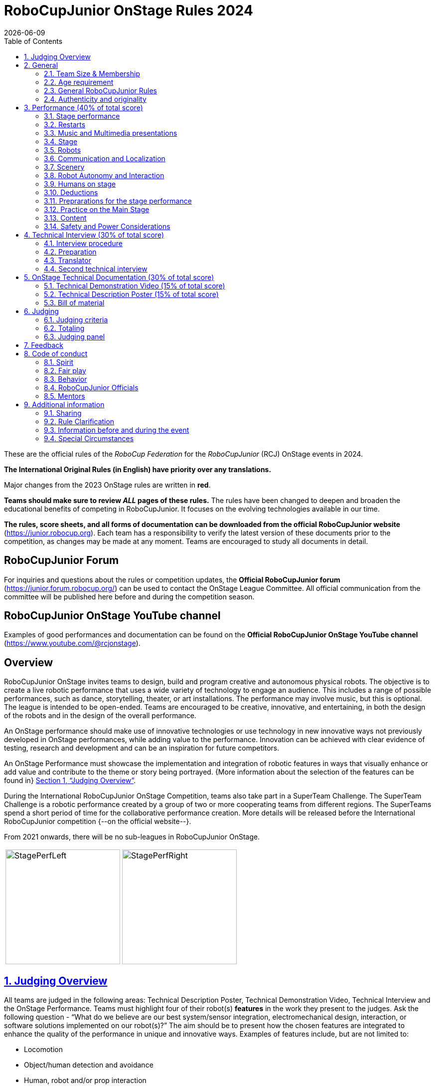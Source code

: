 = RoboCupJunior OnStage Rules 2024
{docdate}
:toc: left
:sectanchors:
:sectlinks:
:xrefstyle: full
:section-refsig: Section 
:sectnums:

ifdef::basebackend-html[]
++++
<link rel="stylesheet" href="https://use.fontawesome.com/releases/v5.3.1/css/all.css" integrity="sha384-mzrmE5qonljUremFsqc01SB46JvROS7bZs3IO2EmfFsd15uHvIt+Y8vEf7N7fWAU" crossorigin="anonymous">
<script src="https://hypothes.is/embed.js" async></script>
++++
endif::basebackend-html[]

:icons: font
:numbered:

These are the official rules of the _RoboCup Federation_ for the _RoboCupJunior_ (RCJ) OnStage events in 2024.

*The International Original Rules (in English) have priority over [.underline]#any# translations.*

Major changes from the 2023 OnStage rules are written in *[red]#red#*.

*Teams should make sure to review _ALL_ pages of these rules.* The rules have been changed to deepen and broaden the educational benefits of competing in RoboCupJunior. It focuses on the evolving technologies available in our time.

*The rules, score sheets, and all forms of documentation can be downloaded from the official RoboCupJunior website* (https://junior.robocup.org). Each team has a responsibility to verify the latest version of these documents prior to the competition, as changes may be made at any moment. Teams are encouraged to study all documents in detail.

[discrete]
== RoboCupJunior Forum

For inquiries and questions about the rules or competition updates, the *Official RoboCupJunior forum* (https://junior.forum.robocup.org/) can be used to contact the OnStage League Committee. All official communication from the committee will be published here before and during the competition season.

[discrete]
== RoboCupJunior OnStage YouTube channel

Examples of good performances and documentation can be found on the *Official RoboCupJunior OnStage YouTube channel* (https://www.youtube.com/@rcjonstage).

[discrete]
== Overview

RoboCupJunior OnStage invites teams to design, build and program creative and autonomous physical robots. The objective is to create a live robotic performance that uses a wide variety of technology to engage an audience. This includes a range of possible performances, such as dance, storytelling, theater, or art installations. The performance may involve music, but this is optional. The league is intended to be open-ended. Teams are encouraged to be creative, innovative, and entertaining, in both the design of the robots and in the design of the overall performance.

An OnStage performance should make use of innovative technologies or use technology in new innovative ways not previously developed in OnStage performances, while adding value to the performance. Innovation can be achieved with clear evidence of testing, research and development and can be an inspiration for future competitors.

An OnStage Performance must showcase the implementation and integration of robotic features in ways that visually enhance or add value and contribute to the theme or story being portrayed. {++More information about the selection of the features can be found in++} <<judging-overview>>.

During the International RoboCupJunior OnStage Competition, teams also take part in a SuperTeam Challenge. The SuperTeam Challenge is a robotic performance created by a group of two or more cooperating teams from different regions. The SuperTeams spend a short period of time for the collaborative performance creation. More details will be released before the International RoboCupJunior competition {--on the official website--}.

From 2021 onwards, there will be no sub-leagues in RoboCupJunior OnStage.

[cols="2", frame="none", grid="none"]
|===
|image:media/OnStage/StagePerfLeft.jpg[width=230]
|image:media/OnStage/StagePerfRight.jpg[width=230]
|===

[[judging-overview]]
== Judging Overview

All teams are judged in the following areas: Technical Description Poster, Technical Demonstration Video, Technical Interview and the OnStage Performance. Teams must highlight four of their robot(s) *features* in the work they present to the judges. Ask the following question - “What do we believe are our best system/sensor integration, electromechanical design, interaction, or software solutions implemented on our robot(s)?” The aim should be to present how the chosen features are integrated to enhance the quality of the performance in unique and innovative ways. Examples of features include, but are not limited to:
[compact]
- Locomotion
- Object/human detection and avoidance
- Human, robot and/or prop interaction
- Manipulation (grabbing/grasping)
- Visual/audio recognition
- Localization and mapping

Teams should describe and provide reasoning for their four chosen features in the Technical Description Poster and during their Technical Demonstration Video, before being judged on the implementation of these features during the Performance. In addition, teams should demonstrate their understanding of their systems in the Technical Interview.

For clarification on a teams’ features, please do not hesitate to reach out to the OnStage League committee using the RoboCupJunior Forum.

[[general]]
== General

It is the responsibility of the participating team(s) and regional representatives to verify the participants' eligibility requirements, which are as follows:

[[team-size-membership]]
=== Team Size & Membership

Each team must have *2 to 5 members*. Each team member needs to carry a technical role within the team, such as Electrical, Mechanical, Software etc. Each participant can join only one team. No members can be shared between teams and/or leagues.

[[age-requirement]]
=== Age requirement

All team members must be aged 14 to 19 years old (ages as of 1st of July).

[[general-robocupjunior-rules]]
=== General RoboCupJunior Rules

All RoboCupJunior OnStage Teams must also comply with the RoboCupJunior General Rules which can be found at: https://junior.robocup.org/robocupjunior-general-rules/


[[authenticity-and-originality]]
=== Authenticity and originality

{++Teams who, in the opinion of the judges, have knowingly produced duplicate robots, costumes, or performance movements (duplicate music is allowed) of another team will be subject to penalties. This applies to any previous RoboCupJunior Dance or OnStage performance. In case of doubts, the team must be able to provide clear documentation of their preparations and how they have come to their idea.++}

{++Teams should inform the judges if robotic components have been featured in previous competitions. To gain marks, teams should be prepared to provide insight on how substantial changes have been made between competitions as evidence of the students’ continuing development of the technologies. Teams should specify how innovations have been done with their technologies and provide documentation to support their claims.++}

[[onstage-performance]]
== Performance (40% of total score)

The OnStage Performance is an opportunity to demonstrate the design, construction, and technical aspects of the robot(s) through a performance or stage show. For example, this could be a magic show, theater performance, story, comedy show, dance, or art installation. Teams are encouraged to be creative, innovative and take risks in their use of technology and materials when creating their performances. 

Teams will present a live performance, in which their routine will be judged. Teams will present and demonstrate the four features to be judged, and higher marks will be awarded for the integration of these features and the value that they add to the performance. For more details on this, refer to the OnStage Performance Score Sheet. Teams must show originality, creativity and innovation throughout their performance routine. It is expected that all participating teams perform their best.
 
[[stage-performance]]
=== Stage performance

{++Teams have up to two opportunities to perform before the judges.++}

The duration of the performance routine must be no less than 1:30 minutes.

Each team has a total of seven minutes on the stage. This time includes stage set-up, introduction, and performance routine, including any re-starts due to factors under the team’s control, and the time for packing up and clearing the stage. The timer only stops when the entire stage is clear with no remnants from the previous performance.

When a team is asked to come onto the stage, a RoboCupJunior official starts the timer.

If the time limit is exceeded due to circumstances outside the team’s control (for example problems with starting the music) there will be no penalty. The judges have the final say on any time penalties.

Teams wait on the side of the stage before being welcomed on stage. A technician designated by RoboCupJunior officials will start the music and the audiovisual / multimedia presentation for the performance routine.

Performances will not be live-streamed for general public viewing. Recordings will be edited and released onto the RoboCupJunior OnStage YouTube channel. Teams have an option to request not to publish the recording of their performance {--if they wish--}.

Teams are strongly encouraged to use the time while they are setting up on the stage to introduce to the audience the performance and the features of their robots.

Teams must indicate the start of their performance clearly with a “3-2-1" countdown to the judges.

{++Teams must indicate the end of their performance clearly once it’s over (e.g. everyone coming to the front of the stage / thanking the audience for their attention / …).++}

[[restarts]]
=== Restarts

Teams can restart their routine if necessary, at the discretion of the judges. There is no limit on the number of restarts allowed within the stage-time. Penalty marks will be deducted from the score.

The team must leave the stage after their time on stage has expired.

[[music-and-multimedia-presentations]]
=== Music and Multimedia presentations

Teams may use music or video to complement their performance. {--The music should start at the beginning of the performance with a few seconds of silent lead-time.--}

If a team uses copyrighted music, they should follow the Copyright Law of the region where the event is held. 

Teams are encouraged to provide a visual or multimedia presentation as part of their performance. This can take the form of a video, animation, slideshow, etc. However, the content should be made by the team themselves.

Interaction between the robots and the visual display is allowed and encouraged. 

{--During on-site presentations,--} A projector and screen or LED-screen is provided. The organizers cannot guarantee the height above the stage or the size of the screen.

A HDMI and 3.5 mm AUX cable is available on stage through which a laptop or other device can be connected to the display device. The length of the cable cannot be guaranteed.

If music is used, teams must provide their own audio music source. The preferred transport method is to place the sound or video file on a memory stick as an MP3/MP4 file. The memory stick should be clearly labeled with the team's name and should hold only the required files. It is essential that the music is given to a sound technician or a RoboCupJunior official {~~on the competition setup day~>before the start of a performance session~~}. Teams are encouraged to bring multiple copies of the audio source file.

[[Stage]]
=== Stage

The size of the performance stage area is a rectangular area of 5 x 4 meters (m) for robots with the 5 meter side facing the judges.

//TO DO: fix link to appendix in PDF
There is a line marking the edge of the 5 x 4 meter stage. See <<appendix-a>>.

The floor provided shall be made of a flat (non-glossy) white surface, for example, painted MDF (compressed wood fiber). While floor joints will be made to be as smooth as possible, robots must be prepared for irregularities of up to 5 mm in the floor surface. Whilst every effort will be made to make the stage flat, this may not be possible, and teams should be prepared to cope with this uncertainty.

Teams should come prepared to calibrate their robots based on the lighting conditions at the venue.

Teams using compass sensors should be aware that metal components of the staging may affect the compass sensor readings. Teams should come prepared to calibrate such sensors.

[[robots]]
=== Robots

Robots must perform autonomously.

Laptops, notebooks, mobile phones, tablets, Raspberry Pi, and other similar devices can be used as robotic controllers.

Teams should construct their own robot rather than using the instructions that come with a commercial kit. Teams are encouraged to design their robot appearance by themselves. If a team wants to use a famous character as their robot, the team should pay attention to the copyright of the character.

A team may have and use any number of robots. Robots may be of any size. However, using multiple robots does not necessarily result in obtaining higher points. Large robots do not count for more.

[[communication-and-localization]]
=== Communication and Localization

Teams are encouraged to design their robots to interact with a communication function. Robots are encouraged to communicate with each other during the performance. Suggested and allowed communication protocols are infrared (IR), Bluetooth (LE and classic), ZigBee, {++RFID++} or other localization platforms.

There must be no communication between off-stage and on-stage devices. 

It is the team’s responsibility to make sure that their communication function does not interfere with other teams' robots when practicing or performing. 

No team is permitted to use other radio frequency (RF) signals (like Wi-Fi or Z waves) as this may interfere with robots in other RoboCup leagues. If you are unsure, please check with the OnStage League Committee before your performance.

Teams should prepare for disruptions in communication protocols and unavailability of Wifi (as outlined in the general rules) before and during the setup and stage time.

Any localization beacons or markers for a robot's localization system should be placed within the confines of the stage.

[[scenery]]
=== Scenery

{++Interactive props can be used to add value to the performance.++}

The kind of props that are considered "interactive" are:

1. Props that interact with robots via sensors
2. Props that interact with robots via communication

Robots can sense static props to perform a certain task or trigger {~~a performance~>an action~~} provided that they are placed on the defined stage performance area.

Static props which do not form an integral part of the performance are discouraged since the focus of the performance should be on robots.

[[robot-autonomy-and-interaction]]
=== Robot Autonomy and Interaction

Robots may be started manually by human contact, sensor interaction or with remote control at the beginning of the performance.

During the performance, remote control of a robot is prohibited, including pressing buttons (including keyboards or phone applications) or similar interactions with touch-like sensors. Touch-like sensors are defined as passive sensors that have a logical single function dependent on human actions.

Humans directly influencing sensors to trigger the progression of the performance will not be rewarded highly.

Intelligent interaction should be used to dynamically alter the robot's behavior. Robots that interact with their environment and respond accordingly will be highly rewarded. Natural human-robot interaction using sensors responding to human gestures, expressions, sound, or proximity is encouraged.

Interaction between robots is highly encouraged. Robots are allowed to physically touch and can interact through sensors and wired/wireless communication.

All robot interactions must be visible to the judges for the entire performance. This includes the initial manual start of each robot.

Any clarifications regarding this ruling should be directed to the committee before the competition to ensure the interaction is permitted.

[[humans-on-stage]]
=== Humans on stage

Human team members may perform with their robots on the stage during the performance. If so, they should make sure not to hide important key components of their robot counterpart(s) from the judges/audience.

In order to keep the focus on the robots, humans on stage should make sure to follow basic acting guidelines (not blocking the view, not standing with their backs to the audience) and be professional on stage. 

[[deductions]]
=== Deductions

{++Refer to the scoresheet for the list of deductions.++} {--If a team exceeds the time limits, it will be penalized by the loss of points (see performance score sheet).--}

All robot movements or interactions that happen outside the performance area will not be considered for the scoring, but will not lead to deductions.

Teams are reminded that humans triggering the progress of the performance via touch-based sensors will be considered remote-controlled interaction and therefore will be considered an unplanned human interaction {--during the performance--}.

{++Teams reusing robots without informing the judges in any way will be subject to deductions.++} {--Unless a problem is not the fault of a team, one or more restarts will result in a single score deduction.--} {--A team who is not punctual will be penalized. If the team repeats unpunctual behavior, they risk disciplinary action.--}

[[preparations-for-the-stage-performance]]
=== Preprarations for the stage performance

It is the responsibility of the team to ensure that the music and video/presentation is playing correctly before their first performance by liaising with the RoboCupJunior OnStage officials.

Depending on the configuration of the stage and the sound system at the venue, it is possible that the human starting the robot will not be able to see the RoboCupJunior OnStage official starting the audio source and vice versa. Teams should come prepared for these conditions. {--Teams are recommended to practice their performances on camera or online before presenting their performances at a virtual event. Teams will be informed of the conferencing platform before the competition and should use the platform to check their audio and visual before presenting on stage.--}

[[practice-on-the-main-stage]]
=== Practice on the Main Stage

The main performance stage is available for teams to practice on. In fairness to all teams who may wish to practice, a booking sheet is used to reserve the stage for a short practice time. Please be respectful of the allocated time.

Every team who practices on the main stage is responsible for cleaning it after use. The stage must be fully cleaned for the next team willing to use it. The team who uses the main stage just before starting the performance judging should clean up at least 10 minutes before the judging starts.

[[content]]
=== Content

Performances should not include violent, military, threatening, or criminal elements. This includes inappropriate or offensive words (including music) and/or images. 

Participants are asked to carefully consider the wording and messages communicated in any aspect of their performance. What seems acceptable to one group may be offensive to friends from a different country or culture. 

A team whose routine may be deemed inappropriate to any particular group will be asked to change their performance before being allowed to continue in the competition. Teams who wish to clarify their performance theme or elements of their performance may contact the OnStage League Committee *before* the competition. Failure to remove inappropriate content will result in disciplinary action. 

[[saftety-and-power-considerations]]
=== Safety and Power Considerations

Under no circumstances can *mains electricity* be used during the performance. Every robot should be equipped with some sort of battery power, with a maximum of 15 volts. 

Lead-acid batteries are not considered appropriate unless the team has gained permission from the OnStage League Committee *before* attending the competition for a specific reason. Failure to declare batteries may result in disciplinary actions, including deductions.

Teams should be aware of the proper handling of lithium batteries to ensure safety.

Lithium batteries must be transported or moved in safety bags. 

Teams should design their robot in consideration of safety. Relative to the size and capabilities of the robots, teams should consider:
[compact]
- Power Management - Cabling, batteries, emergency stop capabilities
- Electromechanical System Risks - Exposed pinch points, leaks, sharp edges, tripping hazards, appropriate actuators

Participants should design their robot(s) to be a size that they can easily carry by themselves. Robots should be of a weight that team members can carry and lift onto the stage with ease.

Robots with flying capabilities, such as drones, {~~that can fly at a height of more than 0.5 m (50 cm) from the stage are not permitted due to safety concerns. Flying robots/drones must be inside of a safety net.~>must be inside of a safety net or tied to an object that's weight exceeds the drones maximum lifting capacity. The safety rope or net needs to be made of a material that can not be damaged by the drones rotors and needs to prevent the drone from leaving the boundaries of the stage at any time.~~} No free-flying robots are allowed in the venue. Any team planning to use a flying robot *must* consult with the OnStage League Committee *prior* to coming to the competition.

To protect participants and comply with occupational health and safety regulations, routines may not include {~~projectiles~>anything that could be considered a projectile~~}, explosions, smoke, or flame, use of water, or any other hazardous substances {++(contact the committee through the forum when in doubt)++}.

A team whose routine includes any situation that could be deemed hazardous, including the possibility of damaging the stage, must submit a report outlining the content of their performance to the committee two weeks before the competition. The Committee may also request further explanation and a demonstration of the activity before the stage performance. Teams not conforming to this rule may not be allowed to present their routine.

[[onstage-technical-interview]]
== Technical Interview (30% of total score)

The Technical Interview is a live interview between the team and the judges, in which all robots and programming are judged against technical criteria. Creative and innovative technical features chosen by the team will be rewarded with higher scores. Judges are interested in determining students' understanding of the robotic technologies they have used. Teams must show authenticity and originality regarding their robots and performance in this interview. {--Teams should inform the judges if robotic components have been featured in previous competitions. To gain marks, teams should be prepared to provide insight on how substantial changes have been made between competitions as evidence of the students’ continuing development of the technologies. Teams should specify how innovations have been done with their technologies and provide documentation to support their claims.--}

[[interview-procedure]]
=== Interview procedure

All teams will have up to 20 minutes of technical interview judging during the competition. Which will take place as an in-person meeting with the judges in a separate room at the venue.

Interviews will be judged by at least two RoboCupJunior officials.

The Interview Score Sheet is used in the interview judging. It is strongly suggested for teams to read the Technical Interview Score Sheet before the interview to make effective use of the interview.

Teams should have *all* physical robotic systems present at the interview with copies of all their work in a format that can be easily viewed. This includes any programs, CAD/CAM designs, PCB designs, or wiring diagrams. {--Teams should expect to screen share their work to the judges.--}

Each team member must be prepared to answer questions about the technical aspects of their involvement in the robot design, construction, and programming.

[[preparation]]
=== Preparation

{++Teams are required to submit the software of all their robots together with their technical documentation before the event.++}

{++The files may be changed in between their submission and the competition when necessary.++}

{++The code is expected to be documented and include comments that explain the basic purpose of its functions/methods.++}

{++Teams need to clarify which third party code and/or libraries were used for their performance and why.++}

[[translator]]
=== Translator

The Technical Interviews take place in English. If teams require a translator, they should inform the RoboCupJunior OnStage officials prior to the event to allow translators to be organized.

Extra time will not be given for teams with a translator.

[[second-technical-interview]]
=== Second technical interview

If the judges consider it necessary, teams may be asked to complete a second technical interview.

[[onstage-technical-documentation]]
== OnStage Technical Documentation (30% of total score)

[[technical-demonstration-video]]
=== Technical Demonstration Video (15% of total score)

Teams are required to submit a recorded demonstration to showcase the capabilities of their robots. The aim of the technical demonstration is to showcase how well the team integrated their robotics creations into a perfect performance. They should demonstrate and describe the capabilities of their robots such as interaction with humans or with each other using mechanisms, sensor systems, and algorithms that have been developed by the team.

The maximum length of the video is 5 minutes. If it is longer than 5 minutes, it will be cut to that time for judging.

Robots should be presented without their costumes and key features of the technologies used should be visible to the audience.

The team should explain how the capabilities have been developed, the challenges overcome, and the technologies integrated. Teams should also provide examples of solutions to any problems/issues during their project development.

Teams will also be required to outline what they believe are their chosen four features that they wish to be scored on during their OnStage performance (See <<Overview>>).

Video editing is allowed and should be used to create a technically engaging and informative demonstration of all robots. Teams may wish to include full English subtitles or transcripts.

All team members are encouraged to be actively involved in the presentation.

The Technical Demonstration is assessed according to the Technical Demonstration Score Sheet.

The demonstration needs to be recorded and the video file must be uploaded by the deadline set by the OnStage League Committee.

[[technical-description-poster]]
=== Technical Description Poster (15% of total score)

Each team is required to submit a Technical Description Poster by the deadline set by the OnStage League Committee, which is before the first performance during the RoboCupJunior competition. The purpose of the poster is to explain the technology used, particularly highlight the four chosen features, as well as to showcase the robots’ software and hardware. Posters should be made in an interesting and engaging format, as they will be viewed not only by the judges but also by other teams and visiting members of the public.

Teams must submit a digital copy of their poster in PDF format {++(≤ 10 MB)++}. 

The size of the poster should be no larger than A1 (60 x 84 cm).

Areas that are useful to be included in the poster are:

- team name and region
- abstract/summary{++/performance description++}
- annotated pictures
- system diagrams of the systems and robot(s) under development at various stages
- an explanation of the innovative robot technologies used
- a description of the features that should be judged during the performance
- QR-codes to repositories, videos, or team websites

Teams will be given public space to display their Technical Poster.

[[bill-of-material]]
=== Bill of material

{++Each team will be asked to complete a bill of materials including all major components and materials prior to the event.++}

{++The list has to include the following:++}
[compact]
- {++Name / Description (e.g. part number, …)++}
- {++Source++}
- {++Is the component new or has it been used before++}
- {++Is the component part of a kit or has it been developed by the team++}
- {++Price of component++}

{++A template will be provided and has to be used for the submission.++}

[[judging]]
== Judging

[[judging-criteria]]
=== Judging criteria

The judging criteria and allocation of marks are given in the respective score sheets.

{++Teams must read the Score Sheets to make sure they create their materials according to the judging criteria.++}

[[totaling]]
=== Totaling

The total score of each team is calculated by combining the scores from the team’s Technical Interview, the Technical Demonstration, and the OnStage Performance.

If more than one performance is scheduled, the highest of all performance scores will be used.

[[juding-panel]]
=== Judging panel

{++The stage performance will be judged by a panel of at least three officials. At least one of these judges is a RoboCupJunior official who has judged the Technical interview and documentation as well.++}

{++The judging panel should consist of representatives from each super region and should be selected from a wide range of regions when possible.++}

[[feedback]]
== Feedback

RoboCupJunior is an educational project. It is important that team members learn from their experiences with RCJ, so that they have the opportunity to improve. 

Feedback and notifications of deductions will be given after the first performance to allow teams to better prepare for the second performance.

A final ranking that includes all teams and their scoring will not be provided to the teams. The teams will get their approximate ranking and their individual scores for their interview, performance, technical demonstration video and poster.

Feedback will not be accepted as evidence to debate positions, decisions, or competition scores with the judges.

[[code-of-conduct]]
== Code of conduct

[[spirit]]
=== Spirit

It is expected that all participants, students, and mentors, will respect the RoboCupJunior mission, values, and goals.

It is not whether you win or lose, but how much you learn that counts. Choosing not to take this opportunity to collaborate with students and mentors from all over the world means missing out on a lifelong learning experience. Remember this is a unique moment!

[[fair-play]]
=== Fair play

It is expected that the aim of all teams is to participate in a fair and clean competition.

Humans that may cause deliberate interference with robots, robots' performance and/or damage to the stage will be subject to disciplinary action. This will be decided by the OnStage League Committee and RoboCupJunior Officials.

Remember, helping those in need and demonstrating friendship and cooperation is the spirit of RoboCupJunior, as well as helping make the world a better place.

Participants are encouraged to help each other.

[[behavior]]
=== Behavior

All behavior is to be of a subdued nature while at the competition. It is expected that every participant behaves in a respectful manner towards each other.

Participants are not {++allowed++} to enter {~~set-up ~>team-~~} areas of other leagues or other teams unless expressly invited to do so by other team members. Participants who misbehave may have disciplinary action taken against them.

{++A team who is not punctual will be penalized. If the team repeats unpunctual behavior, they risk disciplinary action.++}

[[robocupjunior-officials]]
=== RoboCupJunior Officials

The officials will act within the spirit of the event.

The RoboCupJunior officials shall not have a close relationship with any of the teams in the league they judge.

[[mentors]]
=== Mentors

Each team is required to have a mentor to assist with the communication among the team and facilitate their learning. The mentor receives communications from the committee leading up to and during the competition via the email address used for their registration.

Mentors (defined as teachers, parents, chaperones, translators, or any other adult non-team members) are not allowed in the student work area except to assist in carrying equipment in or out of the area on the arrival and departure days.

If a problem is encountered that is beyond the team’s capabilities and is clearly beyond the reasonable ability level of a student to repair, mentors may request assistance from the OnStage League Committee, including supervised support to conduct repairs.

Mentors are not allowed to set up equipment on stage, as this should be the responsibility of team members. Teams should design all robots and any additional equipment to be carried by team members only.

Disciplinary action will be taken should a mentor be found mending, building and/or programming the robot(s), and/or directing choreography. Judges may question the team’s originality if this occurs and teams may risk deductions or disqualification.

[[additional-information]]
== Additional information

[[sharing]]
=== Sharing

It is understood that RoboCupJunior events with rich technological and curricular developments should be shared with other participants.

Team materials may be published on the RoboCupJunior media platforms during the event.

Sharing information furthers the mission of RoboCupJunior as an educational initiative.

[[rule-clarification]]
=== Rule Clarification

If any rule clarification is needed, please contact the International RoboCupJunior OnStage League Committee, using the Junior Forum (https://junior.forum.robocup.org). Once the inquiry is posted on this forum, OnStage League Committee members will respond as soon as possible.

If necessary, even during a competition, rule clarifications may be made by members of the RoboCupJunior OnStage League Committee.

[[information-before-and-during-the-event]]
=== Information before and during the event

Teams will be responsible for checking for updated information during the event. Methods of communication during the event will be announced to the registered mentors via email before the competition.

Teams are strongly encouraged to check the RoboCupJunior Forum which conveys information about the competition before the competition.

[[special-circumstances]]
=== Special Circumstances

If special circumstances occur, such as unforeseen problems or capabilities of a robot, these rules may be modified by the RoboCupJunior OnStage League Committee Chair in conjunction with available Committee members, if necessary, even during competition.

If any of the team leaders/mentors are not present at the team meetings to discuss the problems and the resulting rule modifications, they consent to the rule modifications and are not permitted to challenge them at a later time.

[discrete]
[[appendix-a]]
== Appendix A

[cols="2", frame="none", grid="none"]
|===
|image:media/OnStage/ExemplaryStage.png[width=250]
|image:media/OnStage/StageLayout.png[width=150]
|===


[discrete]
[[appendix-b]]
== Appendix B - Ressources to be released during the season
[compact]
- {++Video: How to get started with OnStage++}
- {++Explanation: How to create a good technical demonstration video and description poster++}
- {++Video: How to create valuable human robot interactions++}
- {++Explanation: How to select a good feature++}
- {++Word explanation: stage set, scenery, props, music, sound effects++}
- {++...?++}
